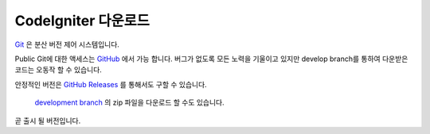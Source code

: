 #######################
CodeIgniter 다운로드
#######################

`Git <http://git-scm.com/about>`_ 은 분산 버전 제어 시스템입니다.

Public Git에 대한 액세스는 `GitHub <https://github.com/bcit-ci/CodeIgniter4>`_ 에서 가능 합니다.
버그가 없도록 모든 노력을 기울이고 있지만 develop branch를 통하여 다운받은 코드는 오동작 할 수 있습니다.

안정적인 버전은 `GitHub Releases <https://github.com/bcit-ci/CodeIgniter4/releases>`_ 를 통해서도 구할 수 있습니다.

 `development branch <https://codeload.github.com/bcit-ci/CodeIgniter4/zip/develop>`_ 의 zip 파일을 다운로드 할 수도 있습니다.
곧 출시 될 버전입니다.